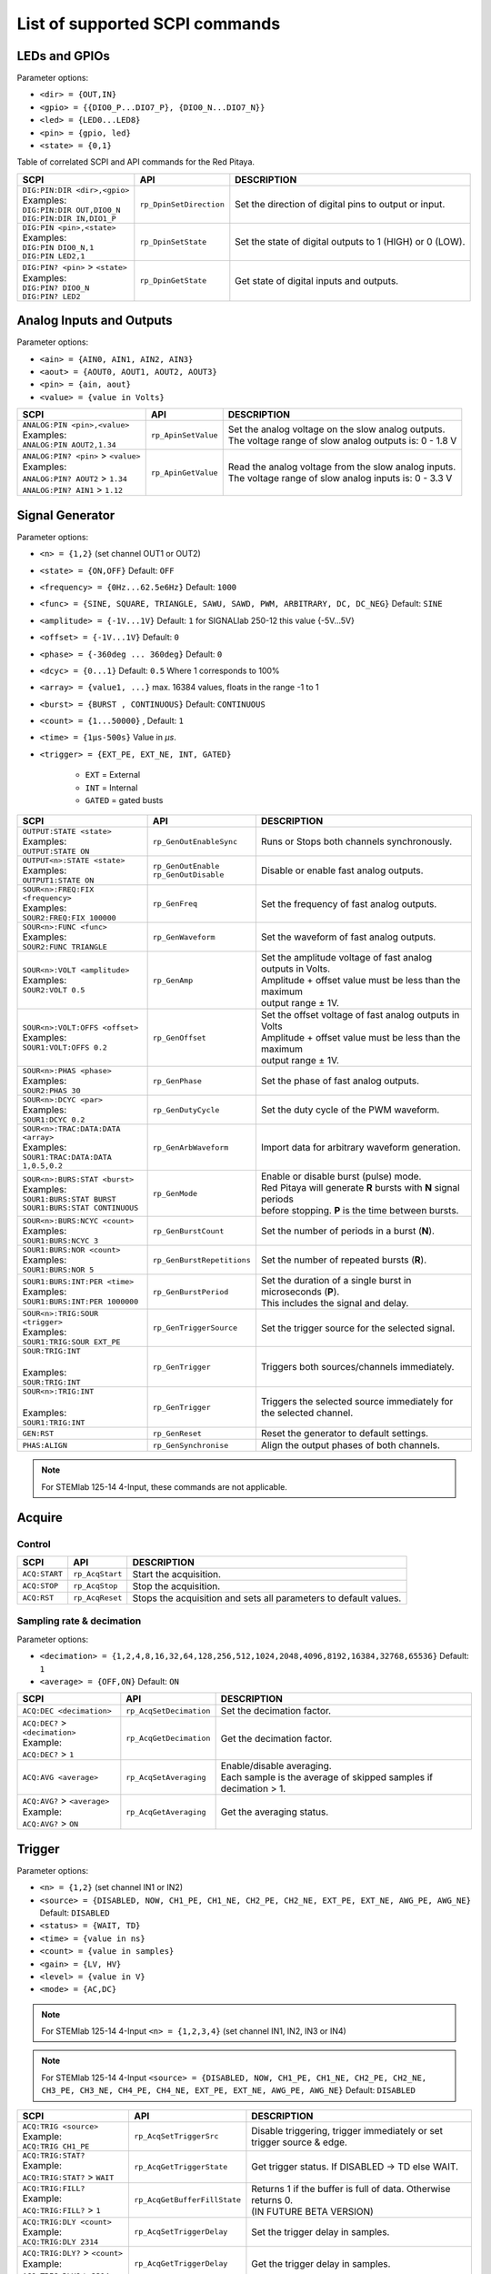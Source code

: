 *******************************
List of supported SCPI commands
*******************************

.. (link - https://dl.dropboxusercontent.com/s/eiihbzicmucjtlz/SCPI_commands_beta_release.pdf)

==============
LEDs and GPIOs
==============

Parameter options:

* ``<dir> = {OUT,IN}``
* ``<gpio> = {{DIO0_P...DIO7_P}, {DIO0_N...DIO7_N}}``
* ``<led> = {LED0...LED8}``
* ``<pin> = {gpio, led}``
* ``<state> = {0,1}``

Table of correlated SCPI and API commands for the Red Pitaya.

.. tabularcolumns:: |p{28mm}|p{28mm}|p{28mm}|

+---------------------------------------+-------------------------+-----------------------------------------------------------+
| SCPI                                  | API                     | DESCRIPTION                                               |
+=======================================+=========================+===========================================================+
| | ``DIG:PIN:DIR <dir>,<gpio>``        | ``rp_DpinSetDirection`` | Set the direction of digital pins to output or input.     |
| | Examples:                           |                         |                                                           |
| | ``DIG:PIN:DIR OUT,DIO0_N``          |                         |                                                           |
| | ``DIG:PIN:DIR IN,DIO1_P``           |                         |                                                           |
+---------------------------------------+-------------------------+-----------------------------------------------------------+
| | ``DIG:PIN <pin>,<state>``           | ``rp_DpinSetState``     | Set the state of digital outputs to 1 (HIGH) or 0 (LOW).  |
| | Examples:                           |                         |                                                           |
| | ``DIG:PIN DIO0_N,1``                |                         |                                                           |
| | ``DIG:PIN LED2,1``                  |                         |                                                           |
+---------------------------------------+-------------------------+-----------------------------------------------------------+
| | ``DIG:PIN? <pin>`` > ``<state>``    | ``rp_DpinGetState``     | Get state of digital inputs and outputs.                  |
| | Examples:                           |                         |                                                           |
| | ``DIG:PIN? DIO0_N``                 |                         |                                                           |
| | ``DIG:PIN? LED2``                   |                         |                                                           |
+---------------------------------------+-------------------------+-----------------------------------------------------------+

=========================
Analog Inputs and Outputs
=========================

Parameter options:

* ``<ain> = {AIN0, AIN1, AIN2, AIN3}``
* ``<aout> = {AOUT0, AOUT1, AOUT2, AOUT3}``
* ``<pin> = {ain, aout}``
* ``<value> = {value in Volts}``

.. tabularcolumns:: |p{28mm}|p{28mm}|p{28mm}|p{28mm}|

+---------------------------------------+-------------------------+-----------------------------------------------------------+
| SCPI                                  | API                     | DESCRIPTION                                               |
+=======================================+=========================+===========================================================+
| | ``ANALOG:PIN <pin>,<value>``        | ``rp_ApinSetValue``     | | Set the analog voltage on the slow analog outputs.      |
| | Examples:                           |                         | | The voltage range of slow analog outputs is: 0 - 1.8 V  |
| | ``ANALOG:PIN AOUT2,1.34``           |                         |                                                           |
+---------------------------------------+-------------------------+-----------------------------------------------------------+
| | ``ANALOG:PIN? <pin>`` > ``<value>`` | ``rp_ApinGetValue``     | | Read the analog voltage from the slow analog inputs.    |
| | Examples:                           |                         | | The voltage range of slow analog inputs is: 0 - 3.3 V   |
| | ``ANALOG:PIN? AOUT2`` > ``1.34``    |                         |                                                           |
| | ``ANALOG:PIN? AIN1`` > ``1.12``     |                         |                                                           |
+---------------------------------------+-------------------------+-----------------------------------------------------------+


================
Signal Generator
================

Parameter options:

* ``<n> = {1,2}`` (set channel OUT1 or OUT2)
* ``<state> = {ON,OFF}`` Default: ``OFF``
* ``<frequency> = {0Hz...62.5e6Hz}`` Default: ``1000``
* ``<func> = {SINE, SQUARE, TRIANGLE, SAWU, SAWD, PWM, ARBITRARY, DC, DC_NEG}`` Default: ``SINE``
* ``<amplitude> = {-1V...1V}`` Default: ``1`` for SIGNALlab 250-12 this value {-5V...5V}
* ``<offset> = {-1V...1V}`` Default: ``0``
* ``<phase> = {-360deg ... 360deg}`` Default: ``0``
* ``<dcyc> = {0...1}`` Default: ``0.5`` Where 1 corresponds to 100%
* ``<array> = {value1, ...}`` max. 16384 values, floats in the range -1 to 1
* ``<burst> = {BURST , CONTINUOUS}`` Default: ``CONTINUOUS``
* ``<count> = {1...50000}`` , Default: ``1``
* ``<time> = {1µs-500s}`` Value in *µs*.
* ``<trigger> = {EXT_PE, EXT_NE, INT, GATED}``

   - ``EXT`` = External
   - ``INT`` = Internal
   - ``GATED`` = gated busts

.. tabularcolumns:: |p{28mm}|p{28mm}|p{28mm}|

+--------------------------------------+----------------------------+----------------------------------------------------------------------------+
| SCPI                                 | API                        | DESCRIPTION                                                                |
+======================================+============================+============================================================================+
| | ``OUTPUT:STATE <state>``           | | ``rp_GenOutEnableSync``  | Runs or Stops both channels synchronously.                                 |
| | Examples:                          |                            |                                                                            |
| | ``OUTPUT:STATE ON``                |                            |                                                                            |
+--------------------------------------+----------------------------+----------------------------------------------------------------------------+
| | ``OUTPUT<n>:STATE <state>``        | | ``rp_GenOutEnable``      | Disable or enable fast analog outputs.                                     |
| | Examples:                          | | ``rp_GenOutDisable``     |                                                                            |
| | ``OUTPUT1:STATE ON``               |                            |                                                                            |
+--------------------------------------+----------------------------+----------------------------------------------------------------------------+
| | ``SOUR<n>:FREQ:FIX <frequency>``   | ``rp_GenFreq``             | Set the frequency of fast analog outputs.                                  |
| | Examples:                          |                            |                                                                            |
| | ``SOUR2:FREQ:FIX 100000``          |                            |                                                                            |
+--------------------------------------+----------------------------+----------------------------------------------------------------------------+
| | ``SOUR<n>:FUNC <func>``            | ``rp_GenWaveform``         | Set the waveform of fast analog outputs.                                   |
| | Examples:                          |                            |                                                                            |
| | ``SOUR2:FUNC TRIANGLE``            |                            |                                                                            |
+--------------------------------------+----------------------------+----------------------------------------------------------------------------+
| | ``SOUR<n>:VOLT <amplitude>``       | ``rp_GenAmp``              | | Set the amplitude voltage of fast analog outputs in Volts.               |
| | Examples:                          |                            | | Amplitude + offset value must be less than the maximum                   |
| | ``SOUR2:VOLT 0.5``                 |                            | | output range ± 1V.                                                       |
+--------------------------------------+----------------------------+----------------------------------------------------------------------------+
| | ``SOUR<n>:VOLT:OFFS <offset>``     | ``rp_GenOffset``           | | Set the offset voltage of fast analog outputs in Volts                   |
| | Examples:                          |                            | | Amplitude + offset value must be less than the maximum                   |
| | ``SOUR1:VOLT:OFFS 0.2``            |                            | | output range ± 1V.                                                       |
+--------------------------------------+----------------------------+----------------------------------------------------------------------------+
| | ``SOUR<n>:PHAS <phase>``           | ``rp_GenPhase``            | Set the phase of fast analog outputs.                                      |
| | Examples:                          |                            |                                                                            |
| | ``SOUR2:PHAS 30``                  |                            |                                                                            |
+--------------------------------------+----------------------------+----------------------------------------------------------------------------+
| | ``SOUR<n>:DCYC <par>``             | ``rp_GenDutyCycle``        | Set the duty cycle of the PWM waveform.                                    |
| | Examples:                          |                            |                                                                            |
| | ``SOUR1:DCYC 0.2``                 |                            |                                                                            |
+--------------------------------------+----------------------------+----------------------------------------------------------------------------+
| | ``SOUR<n>:TRAC:DATA:DATA <array>`` | ``rp_GenArbWaveform``      | Import data for arbitrary waveform generation.                             |
| | Examples:                          |                            |                                                                            |
| | ``SOUR1:TRAC:DATA:DATA``           |                            |                                                                            |
| | ``1,0.5,0.2``                      |                            |                                                                            |
+--------------------------------------+----------------------------+----------------------------------------------------------------------------+
| | ``SOUR<n>:BURS:STAT <burst>``      | ``rp_GenMode``             | | Enable or disable burst (pulse) mode.                                    |
| | Examples:                          |                            | | Red Pitaya will generate **R** bursts with **N** signal periods          |
| | ``SOUR1:BURS:STAT BURST``          |                            | | before stopping. **P** is the time between bursts.                       |
| | ``SOUR1:BURS:STAT CONTINUOUS``     |                            |                                                                            |
+--------------------------------------+----------------------------+----------------------------------------------------------------------------+
| | ``SOUR<n>:BURS:NCYC <count>``      | ``rp_GenBurstCount``       | Set the number of periods in a burst (**N**).                              |
| | Examples:                          |                            |                                                                            |
| | ``SOUR1:BURS:NCYC 3``              |                            |                                                                            |
+--------------------------------------+----------------------------+----------------------------------------------------------------------------+
| | ``SOUR1:BURS:NOR <count>``         | ``rp_GenBurstRepetitions`` | Set the number of repeated bursts (**R**).                                 |
| | Examples:                          |                            |                                                                            |
| | ``SOUR1:BURS:NOR 5``               |                            |                                                                            |
+--------------------------------------+----------------------------+---------------------------+------------------------------------------------+
| | ``SOUR1:BURS:INT:PER <time>``      | ``rp_GenBurstPeriod``      | | Set the duration of a single burst in microseconds (**P**).              |
| | Examples:                          |                            | | This includes the signal and delay.                                      |
| | ``SOUR1:BURS:INT:PER 1000000``     |                            |                                                                            |
+--------------------------------------+----------------------------+----------------------------------------------------------------------------+
| | ``SOUR<n>:TRIG:SOUR <trigger>``    | ``rp_GenTriggerSource``    | Set the trigger source for the selected signal.                            |
| | Examples:                          |                            |                                                                            |
| | ``SOUR1:TRIG:SOUR EXT_PE``         |                            |                                                                            |
+--------------------------------------+----------------------------+----------------------------------------------------------------------------+
| | ``SOUR:TRIG:INT``                  | ``rp_GenTrigger``          | | Triggers both sources/channels immediately.                              |
| |                                    |                            |                                                                            |
| | Examples:                          |                            |                                                                            |
| | ``SOUR:TRIG:INT``                  |                            |                                                                            |
+--------------------------------------+----------------------------+----------------------------------------------------------------------------+
| | ``SOUR<n>:TRIG:INT``               | ``rp_GenTrigger``          | | Triggers the selected source immediately for the selected channel.       |
| |                                    |                            |                                                                            |
| | Examples:                          |                            |                                                                            |
| | ``SOUR1:TRIG:INT``                 |                            |                                                                            |
+--------------------------------------+----------------------------+----------------------------------------------------------------------------+
| | ``GEN:RST``                        | ``rp_GenReset``            | Reset the generator to default settings.                                   |
+--------------------------------------+----------------------------+----------------------------------------------------------------------------+
| | ``PHAS:ALIGN``                     | ``rp_GenSynchronise``      | Align the output phases of both channels.                                  |
+--------------------------------------+----------------------------+----------------------------------------------------------------------------+

.. note::

   For STEMlab 125-14 4-Input, these commands are not applicable.

=======
Acquire
=======

-------
Control
-------

.. tabularcolumns:: |p{28mm}|p{28mm}|p{28mm}|

+----------------------------------+-----------------------------+------------------------------------------------------------------+
| SCPI                             | API                         | DESCRIPTION                                                      |
+==================================+=============================+==================================================================+
| ``ACQ:START``                    | ``rp_AcqStart``             | Start the acquisition.                                           |
+----------------------------------+-----------------------------+------------------------------------------------------------------+
| ``ACQ:STOP``                     | ``rp_AcqStop``              | Stop the acquisition.                                            |
+----------------------------------+-----------------------------+------------------------------------------------------------------+
| ``ACQ:RST``                      | ``rp_AcqReset``             | Stops the acquisition and sets all parameters to default values. |
+----------------------------------+-----------------------------+------------------------------------------------------------------+

--------------------------
Sampling rate & decimation
--------------------------

Parameter options:

* ``<decimation> = {1,2,4,8,16,32,64,128,256,512,1024,2048,4096,8192,16384,32768,65536}`` Default: ``1``
* ``<average> = {OFF,ON}`` Default: ``ON``

.. tabularcolumns:: |p{28mm}|p{28mm}|p{28mm}|

+-------------------------------------+-----------------------------+----------------------------------------------------------------------+
| SCPI                                | API                         | DESCRIPTION                                                          |
+=====================================+=============================+======================================================================+
| ``ACQ:DEC <decimation>``            | ``rp_AcqSetDecimation``     | Set the decimation factor.                                           |
+-------------------------------------+-----------------------------+----------------------------------------------------------------------+
| | ``ACQ:DEC?`` > ``<decimation>``   | ``rp_AcqGetDecimation``     | Get the decimation factor.                                           |
| | Example:                          |                             |                                                                      |
| | ``ACQ:DEC?`` > ``1``              |                             |                                                                      |
+-------------------------------------+-----------------------------+----------------------------------------------------------------------+
| | ``ACQ:AVG <average>``             | ``rp_AcqSetAveraging``      | | Enable/disable averaging.                                          |
|                                     |                             | | Each sample is the average of skipped samples if decimation > 1.   |     
+-------------------------------------+-----------------------------+----------------------------------------------------------------------+
| | ``ACQ:AVG?`` > ``<average>``      | ``rp_AcqGetAveraging``      | Get the averaging status.                                            |
| | Example:                          |                             |                                                                      |
| | ``ACQ:AVG?`` > ``ON``             |                             |                                                                      |
+-------------------------------------+-----------------------------+----------------------------------------------------------------------+


=======
Trigger
=======

Parameter options:

* ``<n> = {1,2}`` (set channel IN1 or IN2)
* ``<source> = {DISABLED, NOW, CH1_PE, CH1_NE, CH2_PE, CH2_NE, EXT_PE, EXT_NE, AWG_PE, AWG_NE}``  Default: ``DISABLED``
* ``<status> = {WAIT, TD}``
* ``<time> = {value in ns}``
* ``<count> = {value in samples}``
* ``<gain> = {LV, HV}``
* ``<level> = {value in V}``
* ``<mode> = {AC,DC}``

.. note::

   For STEMlab 125-14 4-Input ``<n> = {1,2,3,4}`` (set channel IN1, IN2, IN3 or IN4)
   
.. note::

   For STEMlab 125-14 4-Input ``<source> = {DISABLED, NOW, CH1_PE, CH1_NE, CH2_PE, CH2_NE, CH3_PE, CH3_NE, CH4_PE, CH4_NE, EXT_PE, EXT_NE, AWG_PE, AWG_NE}``  Default: ``DISABLED``

.. tabularcolumns:: |p{28mm}|p{28mm}|p{28mm}|

+-------------------------------------+-------------------------------+-------------------------------------------------------------------------------+
| SCPI                                | API                           | DESCRIPTION                                                                   |
+=====================================+===============================+===============================================================================+
| | ``ACQ:TRIG <source>``             | ``rp_AcqSetTriggerSrc``       | Disable triggering, trigger immediately or set trigger source & edge.         |
| | Example:                          |                               |                                                                               |
| | ``ACQ:TRIG CH1_PE``               |                               |                                                                               |
+-------------------------------------+-------------------------------+-------------------------------------------------------------------------------+
| | ``ACQ:TRIG:STAT?``                | ``rp_AcqGetTriggerState``     | Get trigger status. If DISABLED -> TD else WAIT.                              |
| | Example:                          |                               |                                                                               |
| | ``ACQ:TRIG:STAT?`` > ``WAIT``     |                               |                                                                               |
+-------------------------------------+-------------------------------+-------------------------------------------------------------------------------+
| | ``ACQ:TRIG:FILL?``                | ``rp_AcqGetBufferFillState``  | | Returns 1 if the buffer is full of data. Otherwise returns 0.               |
| | Example:                          |                               | | (IN FUTURE BETA VERSION)                                                    |
| | ``ACQ:TRIG:FILL?`` > ``1``        |                               |                                                                               |
+-------------------------------------+-------------------------------+-------------------------------------------------------------------------------+
| | ``ACQ:TRIG:DLY <count>``          | ``rp_AcqSetTriggerDelay``     | Set the trigger delay in samples.                                             |
| | Example:                          |                               |                                                                               |
| | ``ACQ:TRIG:DLY 2314``             |                               |                                                                               |
+-------------------------------------+-------------------------------+-------------------------------------------------------------------------------+
| | ``ACQ:TRIG:DLY?`` > ``<count>``   | ``rp_AcqGetTriggerDelay``     | Get the trigger delay in samples.                                             |
| | Example:                          |                               |                                                                               |
| | ``ACQ:TRIG:DLY?`` > ``2314``      |                               |                                                                               |
+-------------------------------------+-------------------------------+-------------------------------------------------------------------------------+
| | ``ACQ:TRIG:DLY:NS <time>``        | ``rp_AcqSetTriggerDelayNs``   | Set the trigger delay in ns.                                                  |
| | Example:                          |                               |                                                                               |
| | ``ACQ:TRIG:DLY:NS 128``           |                               |                                                                               |
+-------------------------------------+-------------------------------+-------------------------------------------------------------------------------+
| | ``ACQ:TRIG:DLY:NS?`` > ``<time>`` | ``rp_AcqGetTriggerDelayNs``   | Get the trigger delay in ns.                                                  |
| | Example:                          |                               |                                                                               |
| | ``ACQ:TRIG:DLY:NS?`` > ``128ns``  |                               |                                                                               |
+-------------------------------------+-------------------------------+-------------------------------------------------------------------------------+
| | ``ACQ:SOUR<n>:GAIN <gain>``       | ``rp_AcqSetGain``             | | Set the gain settings to HIGH or LOW.                                       |
| |                                   |                               | | (For SIGNALlab 250-12 this is 1:20 and 1:1 attenuator).                     |
| | Example:                          |                               | | This gain refers to jumper settings on Red Pitaya fast analog inputs.       |
| | ``ACQ:SOUR1:GAIN LV``             |                               |                                                                               |
+-------------------------------------+-------------------------------+-------------------------------------------------------------------------------+
| | ``ACQ:SOUR<n>:COUP <mode>``       | ``rp_AcqSetAC_DC``            | Sets the AC / DC modes of input.                                              |
| | Example:                          |                               | (Only SIGNALlab 250-12)                                                       |
| | ``ACQ:SOUR1:COUP AC``             |                               |                                                                               |
+-------------------------------------+-------------------------------+-------------------------------------------------------------------------------+
| | ``ACQ:SOUR<n>:COUP?`` > ``<mode>``| ``rp_AcqGetAC_DC``            | Get the AC / DC modes of input.                                               |
| | Example:                          |                               | (Only SIGNALlab 250-12)                                                       |
| | ``ACQ:SOUR1:COUP?`` > ``AC``      |                               |                                                                               |
+-------------------------------------+-------------------------------+-------------------------------------------------------------------------------+
| | ``ACQ:TRIG:LEV <level>``          | ``rp_AcqSetTriggerLevel``     | Set the trigger level in V.                                                   |
| | Example:                          |                               |                                                                               |
| | ``ACQ:TRIG:LEV 0.125 V``          |                               |                                                                               |
+-------------------------------------+-------------------------------+-------------------------------------------------------------------------------+
| | ``ACQ:TRIG:LEV?`` > ``level``     | ``rp_AcqGetTriggerLevel``     | Get the trigger level in V.                                                   |
| | Example:                          |                               |                                                                               |
| | ``ACQ:TRIG:LEV?`` > ``0.123 V``   |                               |                                                                               |
+-------------------------------------+-------------------------------+-------------------------------------------------------------------------------+
| | ``ACQ:TRIG:EXT:LEV <level>``      | ``rp_AcqSetTriggerLevel``     | Set the external trigger level in V.                                          |
| | Example:                          |                               | (Only SIGNALlab 250-12)                                                       |
| | ``ACQ:TRIG:EXT:LEV 1``            |                               |                                                                               |
+-------------------------------------+-------------------------------+-------------------------------------------------------------------------------+
| | ``ACQ:TRIG:EXT:LEV?`` > ``level`` | ``rp_AcqGetTriggerLevel``     | Get the external trigger level in V.                                          |
| | Example:                          |                               | (Only SIGNALlab 250-12)                                                       |
| | ``ACQ:TRIG:EXT:LEV?`` > ``1``     |                               |                                                                               |
+-------------------------------------+-------------------------------+-------------------------------------------------------------------------------+


=============
Data pointers
=============

Parameter options:

* ``<pos> = {position inside circular buffer}``

.. tabularcolumns:: |p{28mm}|p{28mm}|p{28mm}|p{28mm}|

+---------------------------------+------------------------------------+--------------------------------------------------------+
| SCPI                            | API                                | DESCRIPTION                                            |
+=================================+====================================+========================================================+
| | ``ACQ:WPOS?`` > ``pos``       | ``rp_AcqGetWritePointer``          | Returns the current position of the write pointer.     |
| | Example:                      |                                    |                                                        |
| | ``ACQ:WPOS?`` > ``1024``      |                                    |                                                        |
+---------------------------------+------------------------------------+--------------------------------------------------------+
| | ``ACQ:TPOS?`` > ``pos``       | ``rp_AcqGetWritePointerAtTrig``    | Returns the position where the trigger event appeared. |
| | Example:                      |                                    |                                                        |
| | ``ACQ:TPOS?`` > ``512``       |                                    |                                                        |
+---------------------------------+------------------------------------+--------------------------------------------------------+


=========
Data read
=========

* ``<n> = {1,2}`` (set channel IN1 or IN2)
* ``<units> = {RAW, VOLTS}``
* ``<format> = {BIN, ASCII}`` Default ``ASCII``
* ``<start_pos> = {0,1,...,16384}``
* ``<stop_pos>  = {0,1,...,16384}``
* ``<m>  = {0,1,...,16384}``

.. note::

   For STEMlab 125-14 4-Input ``<n> = {1,2,3,4}`` (set channel IN1, IN2, IN3 or IN4)

.. tabularcolumns:: |p{28mm}|p{28mm}|p{28mm}|

+-----------------------------------+------------------------------+----------------------------------------------------------------------------------------+
| SCPI                              | API                          | DESCRIPTION                                                                            |
+===================================+==============================+========================================================================================+
| | ``ACQ:DATA:UNITS <units>``      | ``rp_AcqScpiDataUnits``      | Select units in which the acquired data will be returned.                              |
| | Example:                        |                              |                                                                                        |
| | ``ACQ:GET:DATA:UNITS RAW``      |                              |                                                                                        |
+-----------------------------------+------------------------------+----------------------------------------------------------------------------------------+
| | ``ACQ:DATA:FORMAT <format>``    | ``rp_AcqScpiDataFormat``     | Select the format in which the acquired data will be returned.                         |
| | Example:                        |                              |                                                                                        |
| | ``ACQ:GET:DATA:FORMAT ASCII``   |                              |                                                                                        |
+-----------------------------------+------------------------------+----------------------------------------------------------------------------------------+
| | ``ACQ:SOUR<n>:DATA:STA:END?`` > | | ``rp_AcqGetDataPosRaw``    | | Read samples from start to stop position.                                            |
| | ``<start_pos>,<end_pos>``       | | ``rp_AcqGetDataPosV``      | | ``<start_pos> = {0,1,...,16384}``                                                    |
| | Example:                        |                              | | ``<stop_pos>  = {0,1,...,16384}``                                                    |
| | ``ACQ:SOUR1:GET:DATA 10,13`` >  |                              |                                                                                        |
| | ``{123,231,-231}``              |                              |                                                                                        |
+-----------------------------------+------------------------------+----------------------------------------------------------------------------------------+
| | ``ACQ:SOUR<n>:DATA:STA:N?``     | | ``rp_AcqGetDataRaw``       | | Read ``m`` samples from the start position onwards.                                  |
| | ``<start_pos>,<m>`` > ``...``   | | ``rp_AcqGetDataV``         |                                                                                        |
| | Example:                        |                              |                                                                                        |
| | ``ACQ:SOUR1:DATA? 10,3`` >      |                              |                                                                                        |
| | ``{1.2,3.2,-1.2}``              |                              |                                                                                        |
+-----------------------------------+------------------------------+----------------------------------------------------------------------------------------+
| | ``ACQ:SOUR<n>:DATA?``           | | ``rp_AcqGetOldestDataRaw`` | | Read the full buffer.                                                                |
| | Example:                        | | ``rp_AcqGetOldestDataV``   | | Starting from the oldest sample in the buffer (first sample after trigger delay).    |
| | ``ACQ:SOUR2:DATA?`` >           |                              | | The trigger delay is set to zero by default (in samples or in seconds).              |
| | ``{1.2,3.2,...,-1.2}``          |                              | | If the trigger delay is set to zero, it will read the full buffer size starting      |
| |                                 |                              | | from the trigger.                                                                    |
+-----------------------------------+------------------------------+----------------------------------------------------------------------------------------+
| | ``ACQ:SOUR<n>:DATA:OLD:N? <m>`` | | ``rp_AcqGetOldestDataRaw`` | | Read ``m`` samples after the trigger delay, starting from the oldest sample          |
| | Example:                        | | ``rp_AcqGetOldestDataV``   | | in the buffer (first sample after trigger delay).                                    |
| | ``ACQ:SOUR2:DATA:OLD? 3`` >     |                              | | The trigger delay is set to zero by default (in samples or in seconds).              |
| | ``{1.2,3.2,-1.2}``              |                              | | If the trigger delay is set to zero, it will read m samples starting                 |
| |                                 |                              | | from the trigger.                                                                    |
+-----------------------------------+------------------------------+----------------------------------------------------------------------------------------+
| | ``ACQ:SOUR<n>:DATA:LAT:N? <m>`` | | ``rp_AcqGetLatestDataRaw`` | | Read ``m`` samples before the trigger delay.                                         |
| | Example:                        | | ``rp_AcqGetLatestDataV``   | | The trigger delay is set to zero by default (in samples or in seconds).              |
| | ``ACQ:SOUR1:DATA:LAT? 3`` >     |                              | | If the trigger delay is set to zero, it will read m samples before the trigger.      |
| | ``{1.2,3.2,-1.2}``              |                              |                                                                                        |
+-----------------------------------+------------------------------+----------------------------------------------------------------------------------------+
| | ``ACQ:BUF:SIZE?`` > ``<size>``  | ``rp_AcqGetBufSize``         |  Returns the buffer size.                                                              |
| | Example:                        |                              |                                                                                        |
| | ``ACQ:BUF:SIZE?`` > ``16384``   |                              |                                                                                        |
+-----------------------------------+------------------------------+----------------------------------------------------------------------------------------+


====
UART
====

Parameter options:

* ``<bits> = {CS6, CS7, CS8}``  Default: ``CS8``
* ``<stop> = {STOP1, STOP2}``  Default: ``STOP1``
* ``<parity> = {NONE, EVEN, ODD, MARK, SPACE}``  Default: ``NONE``
* ``<timeout> = {0...255} in (1/10 seconds)`` Default: ``0``
* ``<speed> = {1200,2400,4800,9600,19200,38400,57600,115200,230400,576000,921000,1000000,1152000,1500000,2000000,2500000,3000000,3500000,4000000}`` Default: ``9600``
* ``<data> = {XXX,... | #HXX,... | #QXXX,... | #BXXXXXXXX,... }`` Array of data separated comma

   - ``XXX`` = Dec format
   - ``#HXX`` = Hex format
   - ``#QXXX`` = Oct format
   - ``#BXXXXXXXX`` = Bin format

+-----------------------------------+------------------------------+----------------------------------------------------------------------------------------+
| SCPI                              | API                          | DESCRIPTION                                                                            |
+===================================+==============================+========================================================================================+
| | ``UART:INIT``                   | ``rp_UartInit``              | Initialises the API for working with UART.                                             |
| | Example:                        |                              |                                                                                        |
| | ``UART:INIT``                   |                              |                                                                                        |
+-----------------------------------+------------------------------+----------------------------------------------------------------------------------------+
| | ``UART:RELEASE``                | ``rp_UartRelease``           | Releases all used resources.                                                           |
| | Example:                        |                              |                                                                                        |
| | ``UART:RELEASE``                |                              |                                                                                        |
+-----------------------------------+------------------------------+----------------------------------------------------------------------------------------+
| | ``UART:SETUP``                  | ``rp_UartSetSettings``       | Applies specified settings to UART.                                                    |
| | Example:                        |                              |                                                                                        |
| | ``UART:SETUP``                  |                              |                                                                                        |
+-----------------------------------+------------------------------+----------------------------------------------------------------------------------------+
| | ``UART:BITS <bits>``            | ``rp_UartSetBits``           | Sets the character size in bits.                                                       |
| | Example:                        |                              |                                                                                        |
| | ``UART:BITS CS7``               |                              |                                                                                        |
+-----------------------------------+------------------------------+----------------------------------------------------------------------------------------+
| | ``UART:BITS? > <bits>``         | ``rp_UartGetBits``           | Gets the character size in bits.                                                       |
| | Example:                        |                              |                                                                                        |
| | ``UART:BITS? > CS7``            |                              |                                                                                        |
+-----------------------------------+------------------------------+----------------------------------------------------------------------------------------+
| | ``UART:SPEED <speed>``          | ``rp_UartSetSpeed``          | Sets the speed of the UART connection.                                                 |
| | Example:                        |                              |                                                                                        |
| | ``UART:SPEED 115200``           |                              |                                                                                        |
+-----------------------------------+------------------------------+----------------------------------------------------------------------------------------+
| | ``UART:SPEED? > <speed>``       | ``rp_UartGetSpeed``          | Gets the speed of the UART connection.                                                 |
| | Example:                        |                              |                                                                                        |
| | ``UART:SPEED? > 115200``        |                              |                                                                                        |
+-----------------------------------+------------------------------+----------------------------------------------------------------------------------------+
| | ``UART:STOPB <stop>``           | ``rp_UartSetStopBits``       | Sets the length of the stop bit.                                                       |
| | Example:                        |                              |                                                                                        |
| | ``UART:STOPB STOP2``            |                              |                                                                                        |
+-----------------------------------+------------------------------+----------------------------------------------------------------------------------------+
| | ``UART:STOPB? > <stop>``        | ``rp_UartGetStopBits``       | Gets the length of the stop bit.                                                       |
| | Example:                        |                              |                                                                                        |
| | ``UART:STOPB? > STOP2``         |                              |                                                                                        |
+-----------------------------------+------------------------------+----------------------------------------------------------------------------------------+
| | ``UART:PARITY <parity>``        | ``rp_UartSetParityMode``     | | Sets parity check mode.                                                              |
| | Example:                        |                              | | - NONE  = Disable parity check                                                       |
| | ``UART:PARITY ODD``             |                              | | - EVEN  = Set even mode for parity                                                   |
|                                   |                              | | - ODD   = Set odd mode for parity                                                    |
|                                   |                              | | - MARK  = Set Always 1                                                               |
|                                   |                              | | - SPACE = Set Always 0                                                               |
+-----------------------------------+------------------------------+----------------------------------------------------------------------------------------+
| | ``UART:PARITY? > <parity>``     | ``rp_UartGetParityMode``     | Gets parity check mode.                                                                |
| | Example:                        |                              |                                                                                        |
| | ``UART:PARITY? > ODD``          |                              |                                                                                        |
+-----------------------------------+------------------------------+----------------------------------------------------------------------------------------+
| | ``UART:TIMEOUT <timeout>``      | ``rp_UartSetTimeout``        | | Sets the timeout for reading from UART. 0 - Disable timeout. 1 = 1/10 sec.           |
| | Example:                        |                              | | Example: 10 - 1 sec. Max timout: 25.5 sec                                            |
| | ``UART:TIMEOUT 10``             |                              |                                                                                        |
+-----------------------------------+------------------------------+----------------------------------------------------------------------------------------+
| | ``UART:TIMEOUT? > <timeout>``   | ``rp_UartGetTimeout``        | Gets the timeout.                                                                      |
| | Example:                        |                              |                                                                                        |
| | ``UART:TIMEOUT? > 10``          |                              |                                                                                        |
+-----------------------------------+------------------------------+----------------------------------------------------------------------------------------+
| | ``UART:WRITE<n> <data>``        | ``rp_UartWrite``             | Writes data to UART. <n> - the length of data sent to UART.                            |
| | Example:                        |                              |                                                                                        |
| | ``UART:WRITE5 1,2,3,4,5``       |                              |                                                                                        |
+-----------------------------------+------------------------------+----------------------------------------------------------------------------------------+
| | ``UART:READ<n>? > <data>``      | ``rp_UartRead``              | Reads data from UART. <n> - the length of data retrieved from UART.                    |
| | Example:                        |                              |                                                                                        |
| | ``UART:READ5? > {1,2,3,4,5}``   |                              |                                                                                        |
+-----------------------------------+------------------------------+----------------------------------------------------------------------------------------+


====
SPI
====

Parameter options:

* ``<mode> = {LISL, LIST, HISL, HIST}``  Default: ``LISL``
* ``<order> = {MSB, LSB}``  Default: ``MSB``
* ``<bits> = {7,..}``  Default: ``8``
* ``<speed> = {1,100000000}`` Default: ``50000000``
* ``<data> = {XXX,... | #HXX,... | #QXXX,... | #BXXXXXXXX,... }`` Array of data separated comma

   - ``XXX`` = Dec format
   - ``#HXX`` = Hex format
   - ``#QXXX`` = Oct format
   - ``#BXXXXXXXX`` = Bin format

+-------------------------------------+--------------------------------+------------------------------------------------------------------------------------+
| SCPI                                | API                            | DESCRIPTION                                                                        |
+=====================================+================================+====================================================================================+
| | ``SPI:INIT``                      | ``rp_SPI_Init``                | Initializes the API for working with SPI.                                          |
| | Example:                          |                                |                                                                                    |
| | ``SPI:INIT``                      |                                |                                                                                    |
+-------------------------------------+--------------------------------+------------------------------------------------------------------------------------+
| | ``SPI:INIT:DEV <path>``           | ``rp_SPI_InitDev``             | | Initializes the API for working with SPI. <path> - Path to the SPI device.       |
| | Example:                          |                                | | On some boards, it may be different from the standard: /dev/spidev1.0            |
| | ``SPI:INIT:DEV "/dev/spidev1.0"`` |                                |                                                                                    |
+-------------------------------------+--------------------------------+------------------------------------------------------------------------------------+
| | ``SPI:RELEASE``                   | ``rp_SPI_Release``             | Releases all used resources.                                                       |
| | Example:                          |                                |                                                                                    |
| | ``SPI:RELEASE``                   |                                |                                                                                    |
+-------------------------------------+--------------------------------+------------------------------------------------------------------------------------+
| | ``SPI:SETtings:DEF``              | ``rp_SPI_SetDefault``          | Sets the settings for SPI to default values.                                       |
| | Example:                          |                                |                                                                                    |
| | ``SPI:SET:DEF``                   |                                |                                                                                    |
+-------------------------------------+--------------------------------+------------------------------------------------------------------------------------+
| | ``SPI:SETtings:SET``              | ``rp_SPI_SetSettings``         | Sets the specified settings for SPI.                                               |
| | Example:                          |                                |                                                                                    |
| | ``SPI:SET:SET``                   |                                |                                                                                    |
+-------------------------------------+--------------------------------+------------------------------------------------------------------------------------+
| | ``SPI:SETtings:GET``              | ``rp_SPI_GetSettings``         | Gets the specified SPI settings.                                                   |
| | Example:                          |                                |                                                                                    |
| | ``SPI:SET:GET``                   |                                |                                                                                    |
+-------------------------------------+--------------------------------+------------------------------------------------------------------------------------+
| | ``SPI:SETtings:MODE <mode>``      | ``rp_SPI_SetMode``             | | Sets the mode for SPI.                                                           |
| | Example:                          |                                | | - LISL = Low idle level, Sample on leading edge                                  |
| | ``SPI:SET:MODE LIST``             |                                | | - LIST = Low idle level, Sample on trailing edge                                 |
| |                                   |                                | | - HISL = High idle level, Sample on leading edge                                 |
| |                                   |                                | | - HIST = High idle level, Sample on trailing edge                                |
+-------------------------------------+--------------------------------+------------------------------------------------------------------------------------+
| | ``SPI:SETtings:MODE? > <mode>``   | ``rp_SPI_GetMode``             | Gets the specified mode for SPI.                                                   |
| | Example:                          |                                |                                                                                    |
| | ``SPI:SET:MODE? > LIST``          |                                |                                                                                    |
+-------------------------------------+--------------------------------+------------------------------------------------------------------------------------+
| | ``SPI:SETtings:SPEED <speed>``    | ``rp_SPI_SetSpeed``            | Sets the speed of the SPI connection.                                              |
| | Example:                          |                                |                                                                                    |
| | ``SPI:SET:SPEED 1000000``         |                                |                                                                                    |
+-------------------------------------+--------------------------------+------------------------------------------------------------------------------------+
| | ``SPI:SET:SPEED? > <speed>``      | ``rp_SPI_GetSpeed``            | Gets the speed of the SPI connection.                                              |
| | Example:                          |                                |                                                                                    |
| | ``SPI:SET:SPEED? > 1000000``      |                                |                                                                                    |
+-------------------------------------+--------------------------------+------------------------------------------------------------------------------------+
| | ``SPI:SETtings:WORD <bits>``      | ``rp_SPI_SetWord``             | Specifies the length of the word in bits. Must be greater than or equal to 7.      |
| | Example:                          |                                |                                                                                    |
| | ``SPI:SET:WORD 8``                |                                |                                                                                    |
+-------------------------------------+--------------------------------+------------------------------------------------------------------------------------+
| | ``SPI:SETtings:WORD? > <bits>``   | ``rp_SPI_GetWord``             | Returns the length of a word.                                                      |
| | Example:                          |                                |                                                                                    |
| | ``SPI:SET:WORD? > 8``             |                                |                                                                                    |
+-------------------------------------+--------------------------------+------------------------------------------------------------------------------------+
| | ``SPI:MSG:CREATE <n>``            | ``rp_SPI_CreateMessage``       | | Creates a message queue for SPI. Once created, they need to be initialized.      |
| | Example:                          |                                | | <n> - The number of messages in the queue.                                       |
| | ``SPI:MSG:CREATE 1``              |                                | | The message queue can operate within a single CS state switch.                   |
+-------------------------------------+--------------------------------+------------------------------------------------------------------------------------+
| | ``SPI:MSG:DEL``                   | ``rp_SPI_DestoryMessage``      | Deletes all messages and data buffers allocated for them.                          |
| | Example:                          |                                |                                                                                    |
| | ``SPI:MSG:DEL``                   |                                |                                                                                    |
+-------------------------------------+--------------------------------+------------------------------------------------------------------------------------+
| | ``SPI:MSG:SIZE? > <n>``           | ``rp_SPI_GetMessageLen``       | Returns the length of the message queue.                                           |
| | Example:                          |                                |                                                                                    |
| | ``SPI:MSG:SIZE? > 1``             |                                |                                                                                    |
+-------------------------------------+--------------------------------+------------------------------------------------------------------------------------+
| | ``SPI:MSG<n>:TX<m> <data>``       | | ``rp_SPI_SetTX``             | | Sets data for the write buffer for the specified message.                        |
| | ``SPI:MSG<n>:TX<m>:CS <data>``    | | ``rp_SPI_SetTXCS``           | | CS - Toggles CS state after sending/receiving this message.                      |
| | Example:                          |                                | | <n> - index of message 0 <= n < msg queue size.                                  |
| | ``SPI:MSG0:TX4 1,2,3,4``          |                                | | <m> - TX buffer length.                                                          |
| | ``SPI:MSG1:TX3:CS 2,3,4``         |                                |                                                                                    |
+-------------------------------------+--------------------------------+------------------------------------------------------------------------------------+
| | ``SPI:MSG<n>:TX<m>:RX <data>``    | | ``rp_SPI_SetTXRX``           | | Sets data for the read and write buffers for the specified message.              |
| | ``SPI:MSG<n>:TX<m>:RX:CS <data>`` | | ``rp_SPI_SetTXRXCS``         | | CS - Toggles CS state after sending/receiving this message.                      |
| | Example:                          |                                | | <n> - index of message 0 <= n < msg queue size.                                  |
| | ``SPI:MSG0:TX4:RX 1,2,3,4``       |                                | | <m> - TX buffer length.                                                          |
| | ``SPI:MSG1:TX3:RX:CS 2,3,4``      |                                | | The read buffer is also created with the same length and initialized with zeros. |
+-------------------------------------+--------------------------------+------------------------------------------------------------------------------------+
| | ``SPI:MSG<n>:RX<m>``              | | ``rp_SPI_SetRX``             | | Initializes a buffer for reading the specified message.                          |
| | ``SPI:MSG<n>:RX<m>:CS``           | | ``rp_SPI_SetRXCS``           | | CS - Toggles CS state after receiving message.                                   |
| | Example:                          |                                | | <n> - index of message 0 <= n < msg queue size.                                  |
| | ``SPI:MSG0:RX4``                  |                                | | <m> - RX buffer length.                                                          |
| | ``SPI:MSG1:RX5:CS``               |                                |                                                                                    |
+-------------------------------------+--------------------------------+------------------------------------------------------------------------------------+
| | ``SPI:MSG<n>:RX? > <data>``       | ``rp_SPI_GetRXBuffer``         | Returns a read buffer for the specified message.                                   |
| | Example:                          |                                |                                                                                    |
| | ``SPI:MSG1:RX? > {2,4,5}``        |                                |                                                                                    |
+-------------------------------------+--------------------------------+------------------------------------------------------------------------------------+
| | ``SPI:MSG<n>:TX? > <data>``       | ``rp_SPI_GetTXBuffer``         | Returns the write buffer for the specified message.                                |
| | Example:                          |                                |                                                                                    |
| | ``SPI:MSG1:TX? > {2,4,5}``        |                                |                                                                                    |
+-------------------------------------+--------------------------------+------------------------------------------------------------------------------------+
| | ``SPI:MSG<n>:CS? > ON|OFF``       | ``rp_SPI_GetCSChangeState``    | Returns the setting for CS mode for the specified message.                         |
| | Example:                          |                                |                                                                                    |
| | ``SPI:MSG1:CS? > ON``             |                                |                                                                                    |
+-------------------------------------+--------------------------------+------------------------------------------------------------------------------------+
| | ``SPI:PASS``                      | ``rp_SPI_Pass``                | Sends the prepared messages to the SPI device.                                     |
| | Example:                          |                                |                                                                                    |
| | ``SPI:PASS``                      |                                |                                                                                    |
+-------------------------------------+--------------------------------+------------------------------------------------------------------------------------+


===
I2C
===

Parameter options:

* ``<mode>  = {OFF, ON}``  Default: ``OFF``
* ``<value> = {XXX | #HXX | #QXXX | #BXXXXXXXX}``
* ``<data>  = {XXX,... | #HXX,... | #QXXX,... | #BXXXXXXXX,... }`` Array of data separated comma

   - ``XXX`` = Dec format
   - ``#HXX`` = Hex format
   - ``#QXXX`` = Oct format
   - ``#BXXXXXXXX`` = Bin format

+--------------------------------------------------+--------------------------------+-----------------------------------------------------------------------+
| SCPI                                             | API                            | DESCRIPTION                                                           |
+==================================================+================================+=======================================================================+
| | ``I2C:DEV<addr> <path>``                       | ``rp_I2C_InitDevice``          | | Initialises settings for I2C. <path> - Path to the I2C device       |
| | Example:                                       |                                | | <addr> - Device address on the I2C bus in dec format.               |
| | ``I2C:DEV80 "/dev/i2c-0"``                     |                                |                                                                       |
+--------------------------------------------------+--------------------------------+-----------------------------------------------------------------------+
| | ``I2C:DEV? > <addr>``                          | ``rp_I2C_getDevAddress``       | Returns the current address of the device.                            |
| | Example:                                       |                                |                                                                       |
| | ``I2C:DEV? > 80``                              |                                |                                                                       |
+--------------------------------------------------+--------------------------------+-----------------------------------------------------------------------+
| | ``I2C:FMODE <mode>``                           | ``rp_I2C_setForceMode``        | Enables forced bus operation even if the device is in use.            |
| | Example:                                       |                                |                                                                       |
| | ``I2C:FMODE ON``                               |                                |                                                                       |
+--------------------------------------------------+--------------------------------+-----------------------------------------------------------------------+
| | ``I2C:FMODE? > <mode>``                        | ``rp_I2C_getForceMode``        | Gets the current forced mode setting.                                 |
| | Example:                                       |                                |                                                                       |
| | ``I2C:FMODE? > ON``                            |                                |                                                                       |
+--------------------------------------------------+--------------------------------+-----------------------------------------------------------------------+
| | ``I2C:Smbus:Read<reg> > <value>``              | ``rp_I2C_SMBUS_Read``          | | Reads 8 bit data from the specified register using                  |
| | Example:                                       |                                | | the SMBUS protocol.                                                 |
| | ``I2C:S:R2 > 0``                               |                                | | <reg> - Register address in dec format.                             |
+--------------------------------------------------+--------------------------------+-----------------------------------------------------------------------+
| | ``I2C:Smbus:Read<reg>:Word > <value>``         | ``rp_I2C_SMBUS_ReadWord``      | | Reads 16 bit data from the specified register using                 |
| | Example:                                       |                                | | the SMBUS protocol.                                                 |
| | ``I2C:S:R2:W > 0``                             |                                | | <reg> - Register address in dec format.                             |
+--------------------------------------------------+--------------------------------+-----------------------------------------------------------------------+
| | ``I2C:Smbus:Read<reg>:Buffer<size> > <data>``  | ``rp_I2C_SMBUS_ReadBuffer``    | | Reads buffer data from the specified register using                 |
| |                                                |                                | | the SMBUS protocol.                                                 |
| | Example:                                       |                                | | <reg> - Register address in dec format.                             |
| | ``I2C:S:R2:B2 > {0,1}``                        |                                | | <size> - Read data size.                                            |
+--------------------------------------------------+--------------------------------+-----------------------------------------------------------------------+
| | ``I2C:Smbus:Write<reg> <value>``               | ``rp_I2C_SMBUS_Write``         | | Writes 8-bit data to the specified register using                   |
| |                                                |                                | | the SMBUS protocol.                                                 |
| | Example:                                       |                                | | <reg> - Register address in dec format.                             |
| | ``I2C:S:W2 10``                                |                                |                                                                       |
+--------------------------------------------------+--------------------------------+-----------------------------------------------------------------------+
| | ``I2C:Smbus:Write<reg>:Word <value>``          | ``rp_I2C_SMBUS_WriteWord``     | | Writes 16-bit data to the specified register using                  |
| |                                                |                                | | the SMBUS protocol.                                                 |
| | Example:                                       |                                | | <reg> - Register address in dec format.                             |
| | ``I2C:S:W2:W 10``                              |                                |                                                                       |
+--------------------------------------------------+--------------------------------+-----------------------------------------------------------------------+
| | ``I2C:Smbus:Write<reg>:Buffer<size> <data>``   | ``rp_I2C_SMBUS_WriteBuffer``   | | Writes buffer data to the specified register using                  |
| |                                                |                                | | the SMBUS protocol.                                                 |
| | Example:                                       |                                | | <reg> - Register address in dec format.                             |
| | ``I2C:S:W2:B2 0,1``                            |                                | | <size> - Read data size.                                            |
+--------------------------------------------------+--------------------------------+-----------------------------------------------------------------------+
| | ``I2C:IOctl:Read:Buffer<size> > <data>``       | ``rp_I2C_IOCTL_ReadBuffer``    | | Reads data from the I2C device through IOCTL.                       |
| | Example:                                       |                                | | <size> - Read data size.                                            |
| | ``I2C:IO:R:B2 > {0,1}``                        |                                | |                                                                     |
+--------------------------------------------------+--------------------------------+-----------------------------------------------------------------------+
| | ``I2C:IOctl:Write:Buffer<size> <data>``        | ``rp_I2C_IOCTL_WriteBuffer``   | | Writes data to the I2C device via IOCTL.                            |
| | Example:                                       |                                | | <size> - Read data size.                                            |
| | ``I2C:IO:W:B2  {0,1}``                         |                                | |                                                                     |
+--------------------------------------------------+--------------------------------+-----------------------------------------------------------------------+




.. note::

   SMBUS is a standardised protocol for communicating with I2C devices. Information about this protocol can be found in this link: |SMBUS specs|. IOCTL writes and reads data directly from I2C.

.. |SMBUS specs| raw:: html

    <a href="http://smbus.org/specs/" target="_blank">SMBUS specifcations</a>


=============
Specific LEDs
=============

Parameter options:

* ``<mode> = {OFF, ON}``  Default: ``ON``

+-------------------------------------+--------------------------------+------------------------------------------------------------------------------------+
| SCPI                                | API                            | DESCRIPTION                                                                        |
+=====================================+================================+====================================================================================+
| | ``LED:MMC <mode>``                | ``rp_SetLEDMMCState``          | Turns the yellow LED on or off (responsible for indicating the read memory card).  |
| | Example:                          |                                |                                                                                    |
| | ``LED:MMC OFF``                   |                                |                                                                                    |
+-------------------------------------+--------------------------------+------------------------------------------------------------------------------------+
| | ``LED:MMC? > <mode>``             | ``rp_GetLEDMMCState``          | Gets the state of the MMC indicator.                                               |
| | Example:                          |                                |                                                                                    |
| | ``LED:MMC? > ON``                 |                                |                                                                                    |
+-------------------------------------+--------------------------------+------------------------------------------------------------------------------------+
| | ``LED:HB <mode>``                 | ``rp_SetLEDHeartBeatState``    | Turns the red LED on or off (responsible for indicating board activity).           |
| | Example:                          |                                |                                                                                    |
| | ``LED:HB OFF``                    |                                |                                                                                    |
+-------------------------------------+--------------------------------+------------------------------------------------------------------------------------+
| | ``LED:HB? > <mode>``              | ``rp_GetLEDHeartBeatState``    | Gets the state of the HeartBeat indicator.                                         |
| | Example:                          |                                |                                                                                    |
| | ``LED:HB? > ON``                  |                                |                                                                                    |
+-------------------------------------+--------------------------------+------------------------------------------------------------------------------------+
| | ``LED:ETH <mode>``                | ``rp_SetLEDEthState``          | Turns the LED indicators on the network card on or off.                            |
| | Example:                          |                                |                                                                                    |
| | ``LED:ETH OFF``                   |                                |                                                                                    |
+-------------------------------------+--------------------------------+------------------------------------------------------------------------------------+
| | ``LED:ETH? > <mode>``             | ``rp_GetLEDEthState``          | Gets the state of the Ethernet indicators.                                         |
| | Example:                          |                                |                                                                                    |
| | ``LED:ETH? > ON``                 |                                |                                                                                    |
+-------------------------------------+--------------------------------+------------------------------------------------------------------------------------+
